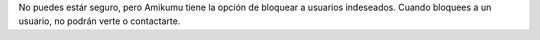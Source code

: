 No puedes estár seguro, pero Amikumu tiene la opción de bloquear a usuarios indeseados. Cuando bloquees a un usuario, no podrán verte o contactarte.
